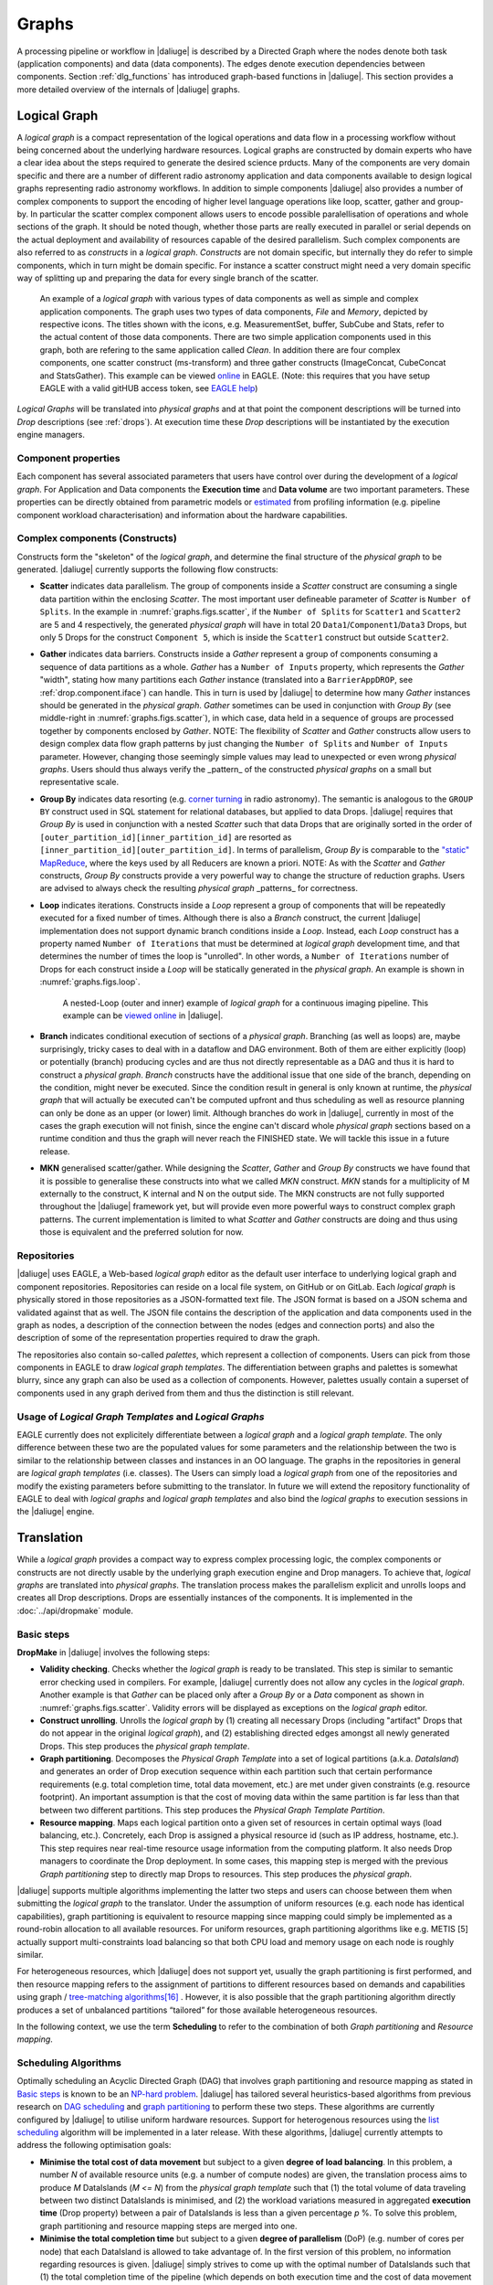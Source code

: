 Graphs
------

A processing pipeline or workflow in |daliuge| is described by a Directed Graph where the nodes denote both task (application components) and data (data components). The edges denote execution dependencies between components. Section :ref:`dlg_functions` has introduced graph-based functions in |daliuge|. This section provides a more detailed overview of the internals of |daliuge| graphs.

Logical Graph
^^^^^^^^^^^^^

A |lg| is a compact representation of the logical operations and data flow in a processing
workflow without being concerned about the underlying hardware resources. Logical graphs are constructed by domain experts who have a clear idea about the steps required to generate the desired science prducts. Many of the components are very domain specific and there are a number of different radio astronomy application and data components available to design logical graphs representing radio astronomy workflows. In addition to simple components |daliuge| also provides a number of complex components to support the encoding of higher level language operations like loop, scatter, gather and group-by. In particular the scatter complex component allows users to encode possible paralellisation of operations and whole sections of the graph. It should be noted though, whether those parts are really executed in parallel or serial depends on the actual deployment and availability of resources capable of the desired parallelism.  Such complex components are also referred to as *constructs* in a |lg|. *Constructs* are not domain specific, but internally they do refer to simple components, which in turn might be domain specific. For instance a scatter construct might need a very domain specific way of splitting up and preparing the data for every single branch of the scatter.

.. _graphs.figs.scatter:

.. figure:: ../images/scatter_example.png

   An example of a |lg| with various types of data components as well as simple and complex application components. The graph uses two types of data components, *File* and *Memory*, depicted by respective icons. The titles shown with the icons, e.g. MeasurementSet, buffer, SubCube and Stats, refer to the actual content of those data components. There are two simple application components used in this graph, both are refering to the same application called *Clean*. In addition there are four complex components, one scatter construct (ms-transform) and three gather constructs (ImageConcat, CubeConcat and StatsGather). This example can be viewed
   `online <https://eagle.icrar.org/?service=GitHub&repository=ICRAR/EAGLE_test_repo&branch=master&path=.&filename=eagle_gather_simple.graph>`_ in EAGLE. (Note: this requires that you have setup EAGLE with a valid gitHUB access token, see `EAGLE help <https://eagle.icrar.org/static/docs/build/html/helloWorld.html#saving-a-graph-to-github>`_)
   
|Lgs| will be translated into |pgs| and at that point the component descriptions will be turned into *Drop* descriptions (see :ref:`drops`). At execution time these *Drop* descriptions will be instantiated by the execution engine managers.

Component properties
""""""""""""""""""""
Each component has several
associated parameters that users have control over during the development of a
|lg|.
For Application and Data components the **Execution time** and **Data volume** are two important
parameters. These properties can be directly obtained from parametric models or
`estimated <http://ieeexplore.ieee.org/xpl/login.jsp?tp=&arnumber=546196>`_ from  profiling information (e.g. pipeline component workload characterisation) and information about the hardware capabilities.

Complex components (Constructs)
"""""""""""""""""""""""""""""""
Constructs form the "skeleton" of the |lg|, and determine
the final structure of the |pg| to be generated. |daliuge| currently supports
the following flow constructs:

* **Scatter** indicates data parallelism. The group of components inside a *Scatter* construct
  are consuming a single data partition within the enclosing
  *Scatter*. The most important user defineable parameter of *Scatter* is ``Number of Splits``.
  In the example in :numref:`graphs.figs.scatter`, if the ``Number of Splits`` for
  ``Scatter1``
  and ``Scatter2`` are 5 and 4 respectively, the generated |pg|
  will have in total 20 ``Data1``/``Component1``/``Data3`` Drops, but only 5 Drops for the
  construct ``Component 5``,
  which is inside the ``Scatter1`` construct but outside ``Scatter2``.

* **Gather** indicates data barriers. Constructs inside a *Gather* represent a group
  of components consuming a sequence of data partitions as a whole. *Gather* has a
  ``Number of Inputs`` property,
  which represents the *Gather* "width", stating how many
  partitions each *Gather* instance (translated into a ``BarrierAppDROP``, see
  :ref:`drop.component.iface`)
  can handle. This in turn is used by |daliuge| to determine how many *Gather* instances should be
  generated in the |pg|. *Gather* sometimes can be used in conjunction with
  *Group By* (see middle-right in :numref:`graphs.figs.scatter`), in which case, data held in a sequence of groups are processed
  together by components enclosed by *Gather*. NOTE: The flexibility of *Scatter* and *Gather* constructs allow users to design complex data flow graph patterns by just changing the ``Number of Splits`` and ``Number of Inputs`` parameter. However, changing those seemingly simple values may lead to unexpected or even wrong |pgs|. Users should thus always verify the _pattern_ of the constructed |pgs| on a small but representative scale. 

* **Group By** indicates data resorting (e.g. `corner turning <https://mnras.oxfordjournals.org/content/410/3/2075.full>`_ in radio astronomy).
  The semantic is analogous to the ``GROUP BY`` construct used in SQL statement for relational
  databases, but applied to data Drops. |daliuge| requires that
  *Group By* is used in
  conjunction with a nested *Scatter* such that data Drops that are originally sorted
  in the order of ``[outer_partition_id][inner_partition_id]`` are resorted as ``[inner_partition_id][outer_partition_id]``.
  In terms of parallelism, *Group By*
  is comparable to the `"static" MapReduce <http://openmymind.net/2011/1/20/Understanding-Map-Reduce/>`_,
  where the keys used by all Reducers are known a priori. NOTE: As with the *Scatter* and *Gather* constructs, *Group By* constructs provide a very powerful way to change the structure of reduction graphs. Users are advised to always check the resulting |pg| _patterns_ for correctness.

* **Loop** indicates iterations. Constructs inside a *Loop* represent a group of
  components that will be repeatedly executed for a fixed number of
  times. Although there is also a *Branch* construct, the current
  |daliuge| implementation does not support dynamic branch conditions inside a *Loop*.
  Instead, each *Loop* construct has a property named ``Number of Iterations`` that must be
  determined at |lg| development time, and that determines the number of
  times the loop is "unrolled". In other words, a ``Number of Iterations``
  number of Drops for each construct inside a *Loop* will be statically generated
  in the |pg|. An example is shown in :numref:`graphs.figs.loop`.

  .. _graphs.figs.loop:

  .. figure:: ../images/loop_example.png

     A nested-Loop (outer and inner) example of |lg| for
     a continuous imaging pipeline. This example can be `viewed online <https://eagle.icrar.org/?service=GitHub&repository=ICRAR/EAGLE_test_repo&branch=master&path=loop&filename=nested_loop.graph>`_ in |daliuge|.

* **Branch** indicates conditional execution of sections of a |pg|. Branching (as well as loops) are, maybe surprisingly, tricky cases to deal with in a dataflow and DAG environment. Both of them are either explicitly (loop) or potentially (branch) producing cycles and are thus not directly representable as a DAG and thus it is hard to construct a |pg|. *Branch* constructs have the additional issue that one side of the branch, depending on the condition, might never be executed. Since the condition result in general is only known at runtime, the |pg| that will actually be executed can't be computed upfront and thus scheduling as well as resource planning can only be done as an upper (or lower) limit. Although branches do work in |daliuge|, currently in most of the cases the graph execution will not finish, since the engine can't discard whole |pg| sections based on a runtime condition and thus the graph will never reach the FINISHED state. We will tackle this issue in a future release.
  
* **MKN** generalised scatter/gather. While designing the *Scatter*, *Gather* and *Group By* constructs we have found that it is possible to generalise these constructs into what we called *MKN* construct. *MKN* stands for a multiplicity of M externally to the construct, K internal and N on the output side. The MKN constructs are not fully supported throughout the |daliuge| framework yet, but will provide even more powerful ways to construct complex graph patterns. The current implementation is limited to what *Scatter* and *Gather* constructs are doing and thus using those is equivalent and the preferred solution for now.
  
Repositories
""""""""""""
|daliuge| uses EAGLE, a Web-based |lg| editor as the default user interface
to underlying logical graph and component repositories. Repositories can reside on a local file system, on GitHub or on GitLab. Each |lg| is physically stored in those repositories as a
JSON-formatted text file. The JSON format is based on a JSON schema and validated against that as well. The JSON file contains the description of the application and data components used in the graph as nodes, a description of the connection between the nodes (edges and connection ports) and also the description of some of the representation properties required to draw the graph. 

The repositories also contain so-called *palettes*, which represent a collection of components. Users can pick from those components in EAGLE to draw |lgts|. The differentiation between graphs and palettes is somewhat blurry, since any graph can also be used as a collection of components. However, palettes usually contain a superset of components used in any graph derived from them and thus the distinction is still relevant.


Usage of |Lgts| and |Lgs|
"""""""""""""""""""""""""
EAGLE currently does not explicitely differentiate between a |lg|
and a *logical graph template*. The only difference between these two are the populated values for some
parameters and the relationship between the two is similar to the relationship between classes and instances in an OO language. The graphs in the repositories in general are *logical graph templates* (i.e. classes). 
The Users can simply load a |lg| from one of the repositories and modify the existing parameters before submitting to the translator. In future we will extend the repository functionality of EAGLE to deal with |lgs| and *logical graph templates* and also bind the |lgs| to execution sessions in the |daliuge| engine.


.. _graphs.translation:

Translation
^^^^^^^^^^^
While a |lg| provides a compact way to express complex processing logic,
the complex components or constructs are not directly usable
by the underlying graph execution engine and Drop managers. To achieve that,
|lgs| are translated into |pgs|. The translation process makes the parallelism explicit and unrolls loops and creates all Drop descriptions. Drops are essentially instances of the components. It is implemented in the :doc:`../api/dropmake` module.

Basic steps
"""""""""""
**DropMake** in |daliuge| involves the following steps:

* **Validity checking**. Checks whether the |lg| is ready to be translated.
  This step is similar to semantic error checking used in compilers.
  For example, |daliuge| currently does not allow any cycles in the |lg|. Another
  example is that *Gather* can be placed only after a *Group By* or a *Data* component
  as shown in :numref:`graphs.figs.scatter`. Validity errors
  will be displayed as exceptions on the |lg| editor.

* **Construct unrolling**. Unrolls the |lg| by (1) creating all necessary Drops
  (including "artifact" Drops that do not appear in the original |lg|),
  and (2) establishing directed edges amongst all newly generated Drops. This step
  produces the |Pgt|.

* **Graph partitioning**. Decomposes the *Physical Graph Template* into a set of
  logical partitions (a.k.a. *DataIsland*) and generates an order of Drop
  execution sequence within each partition such that certain performance
  requirements (e.g. total completion time, total data movement, etc.) are met
  under given constraints (e.g. resource footprint). An important assumption is
  that the cost of moving data within the same partition is far
  less than that between two different partitions. This step produces
  the *Physical Graph Template Partition*.

* **Resource mapping**. Maps each logical partition onto a given set of resources
  in certain optimal ways (load balancing, etc.). Concretely, each Drop is assigned
  a physical resource id (such as IP address, hostname, etc.). This step requires
  near real-time resource usage information from the computing platform.
  It also needs Drop managers to coordinate the Drop deployment.
  In some cases, this mapping step is merged with the previous *Graph partitioning* step
  to directly map Drops to resources. This step produces the |Pg|.

|daliuge| supports multiple algorithms implementing the latter two steps and users can
choose between them when submitting the |lg| to the translator. Under the assumption of uniform resources (e.g. each node has identical capabilities),
graph partitioning is equivalent to resource mapping since mapping could simply be
implemented as a round-robin allocation to all available resources. For uniform resources, graph partitioning
algorithms like e.g. METIS [5] actually support multi-constraints
load balancing so that both CPU load and memory usage on each node is roughly similar.

For heterogeneous resources, which |daliuge| does not support yet, usually the graph
partitioning is first performed, and then resource mapping refers to the assignment
of partitions to different resources based on demands and capabilities using
graph / `tree-matching algorithms[16] <http://ieeexplore.ieee.org/xpl/login.jsp?tp=&arnumber=6495451>`_ .
However, it is also possible that the graph partitioning
algorithm directly produces a set of unbalanced partitions “tailored” for those
available heterogeneous resources.

In the following context, we use the term **Scheduling** to refer to the combination of
both *Graph partitioning* and *Resource mapping*.

Scheduling Algorithms
"""""""""""""""""""""
Optimally scheduling an Acyclic Directed Graph (DAG) that involves graph partitioning and resource mapping as stated in `Basic steps`_
is known to be an `NP-hard problem <http://ieeexplore.ieee.org/xpls/abs_all.jsp?arnumber=210815>`_.
|daliuge| has tailored several heuristics-based algorithms from previous research on `DAG scheduling <http://dl.acm.org/citation.cfm?id=344618>`_
and `graph partitioning <http://www.sciencedirect.com/science/article/pii/S0743731597914040>`_ to perform these two steps. These algorithms are currently configured by |daliuge| to utilise uniform hardware resources.
Support for heterogenous resources using the `list scheduling <https://en.wikipedia.org/wiki/List_scheduling>`_
algorithm will be implemented in a later release. With these algorithms, |daliuge|
currently attempts to address the following optimisation goals:

* **Minimise the total cost of data movement** but subject to a given **degree of load balancing**.
  In this problem, a number `N` of available resource units (e.g. a number of compute nodes)
  are given, the translation process aims to produce `M` DataIslands (`M <= N`)
  from the *physical graph template* such that (1) the total volume of data traveling
  between two distinct DataIslands is minimised, and (2) the workload variations
  measured in aggregated **execution time** (Drop property) between a pair of DataIslands is less than a given
  percentage `p` %. To solve this problem, graph partitioning and resource mapping steps are merged into one.

* **Minimise the total completion time** but subject to a given **degree of parallelism** (DoP)
  (e.g. number of cores per node) that each DataIsland is allowed to take advantage of.
  In the first version of this problem, no information regarding resources is given.
  |daliuge| simply strives to come up with the optimal number of DataIslands such that
  (1) the total completion time of the pipeline (which depends on both execution time
  and the cost of data movement on the graph critical path) is minimised, and (2)
  the maximum degree of parallelism within each DataIsland is
  never greater than the given *DoP*. In the second version of this problem,
  a number of resources of identical performance capability are also given in addition
  to the *DoP*. This practical problem is a natural extension of version 1,
  and is solved in |daliuge| by using the
  `"two-phase" method <http://ieeexplore.ieee.org/xpls/abs_all.jsp?arnumber=580873>`_.

* **Minimise the number of DataIslands** but subject to (1) a given **completion time deadline**,
  and (2) a given *DoP* (e.g. number of cores per node)
  that each DataIsland is allowed to take advantage of. In this problem, both completion
  time and resource footprint become the minimisation goals. The motivation of this problem
  is clear. In an scenario where two different schedules can complete the processing pipeline
  within, say, 5 minutes, the schedule that consumes less resources is preferred. Since a DataIsland
  is mapped onto resources, and its capacity is already constrained by a given DoP,
  the number of DataIslands is proportional to the amount of resources needed.
  Consequently, schedules that require less number of DataIslands are superior.
  Inspired by the `hardware/software co-design <http://ieeexplore.ieee.org/xpls/abs_all.jsp?arnumber=558708>`_ method in embedded systems design,
  |daliuge| uses a "look-ahead" strategy at each optimisation step to adaptively
  choose from two conflicting objective functions (deadline or resource) for
  local optimisation, which is more likely to lead to the global optimum than
  greedy strategies.

Physical Graph
^^^^^^^^^^^^^^

The `Translation`_ process produces the |Pg|, which, once
deployed and instantiated on the |daliuge| execution engine, becomes a
collection of inter-connected Drops in a distributed
execution plan across multiple resource units, which we refer to as a |Pg| *Instance*. The nodes of a |Pg| *Instance* are
Drops representing either data or applications, which represent the two base types of Drops. Any two Drops connected by
an edge must have different base types, i.e. Drops along a |Pg| *Instance* will have alternating base types. This establishes a set of
reciprocal relationships between Drops:

* A data Drop is the *input* of an application Drop; on the other hand
  the application is a *consumer* of the data Drop.
* Likewise, a data Drop can be the *output* of an application Drop, in
  which case the application is the *producer* of the data Drop.
* Similarly, a data Drop can be a *streaming input* of an application
  Drop (see :ref:`drop.relationships`) in which case the application is seen as
  a *streaming consumer* from the data Drop's point of view.

|Pgs| are the final (and only) graph products that will be submitted
to the :ref:`drop.managers`. Once Drop managers accept a |pg|,
it is their responsibility to instantiate and deploy Drop instances on their managed resources as
prescribed in the |pg| such as partitioning information
(produced during the `Translation`_) that allows different managers to distribute
graph partitions (i.e. DataIslands) across different nodes by
setting up proper :ref:`drop.channels`. Once this instantiation phase is finished, the network of Drops and Drop channels is an exact representation of the |Pg| and only needs an initial trigger to execute autonomously in a :ref:`graph.execution`. In this sense, the |Pg| *Instance* is the actual graph execution engine, the managers are only required to instantiate the |Pg| and send a trigger event to the start Drop. During execution the managers listen to Drop events and can in turn be used to monitor the execution progress. In order to facilitate the monitoring the Drop Managers also provide web interfaces as well as REST interfaces. 


.. _graph.execution:

Execution
^^^^^^^^^

One of the unique features of |daliuge| is the complete decentralisation of the execution. A |PgI| has the ability to advance its own
execution. This is internally implemented via the Drop event mechanism as follows:

* Once a data Drop moves to the COMPLETED state it will fire an event
  to all its consumers. Consumers (applications) will then assert if they can start their
  execution depending on their nature and configuration. A specific type of
  application is the ``BarrierAppDROP``, which waits until all its inputs are in
  the **COMPLETED** state to start its execution.
* On the other hand, data Drops receive an event every time their producers
  finish their execution. Once all the producers of a Drop have finished, the
  Drop moves itself to the **COMPLETED** state, notifying its consumers, and so
  on.

Failures on applications and data Drops are transmitted likewise automatically
via events. Data Drops move to **ERROR** if any of its producers move to
**ERROR**, and application Drops move the **ERROR** if a given input error
threshold (defaults to 0) is passed (i.e., when more than a given percentage of
inputs move to **ERROR**) or if their execution fails. This way whole branches of execution might fail, but
after reaching a gathering point the execution might still resume if enough
inputs are present.


Parallelism
^^^^^^^^^^^

Speaking about execution, |daliuge| also exhibits multiprocessing of drops using Python's native
`multiprocessing library <https://docs.python.org/3.8/library/multiprocessing.html>`_.
If enabled, drops are launched for execution on their own threads and all memory-drops become
shared-memory-drops which write to ``/dev/shm``. While relatively robust, one should be careful
to ensure safe-access to memory-drops in this case, opting to use scatter/gather or other explicit
aggregation stages where necessary.

.. |lgt| replace:: *logical graph template*
.. |lg| replace:: *logical graph*
.. |pgt| replace:: *physical graph template*
.. |pg| replace:: *physical graph*
.. |lgts| replace:: *logical graph templates*
.. |lgs| replace:: *logical graphs*
.. |pgts| replace:: *physical graph templates*
.. |pgs| replace:: *physical graphs*
.. |Lgts| replace:: *Logical Graph Templates*
.. |Lgs| replace:: *Logical Graphs*
.. |Pgts| replace:: *Physical Graph Templates*
.. |Pgs| replace:: *Physical Graphs*
.. |PgI| replace:: *Physical Graph Instance*
.. |PgIs| replace:: *Physical Graph Instances*
